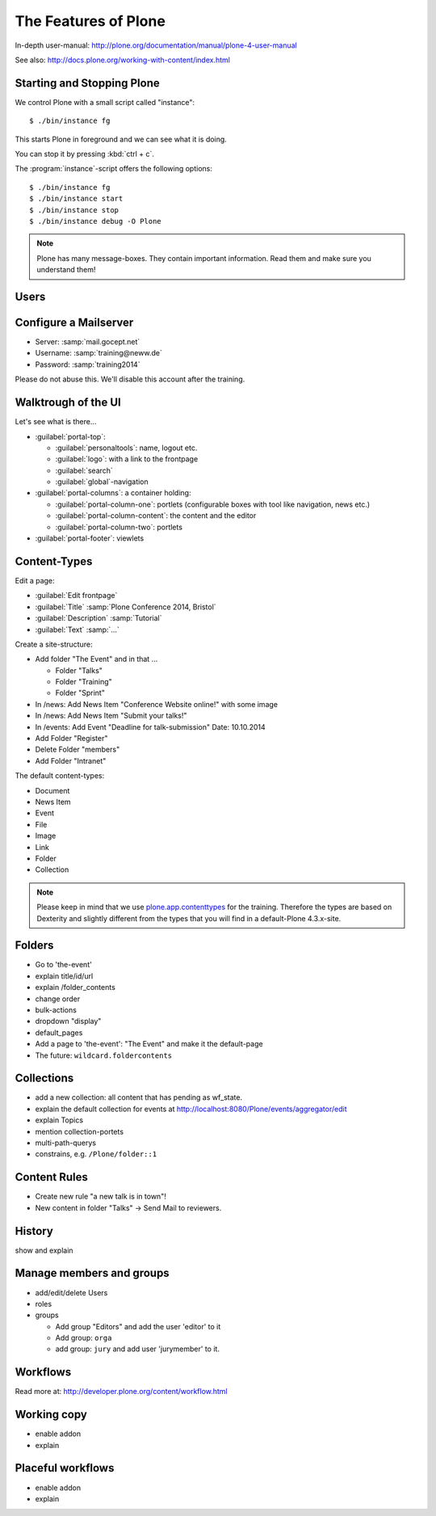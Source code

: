 The Features of Plone
=====================

In-depth user-manual: http://plone.org/documentation/manual/plone-4-user-manual

See also: http://docs.plone.org/working-with-content/index.html

Starting and Stopping Plone
---------------------------

We control Plone with a small script called "instance"::

    $ ./bin/instance fg

This starts Plone in foreground and we can see what it is doing.

You can stop it by pressing :kbd:`ctrl + c`.

The :program:`instance`-script offers the following options::

    $ ./bin/instance fg
    $ ./bin/instance start
    $ ./bin/instance stop
    $ ./bin/instance debug -O Plone

.. only:: manual

    Depending on your computer, it might take up to a minute until Zope will tell you that its ready to serve requests. On a decent laptop it shound be running in under 15 seconds.

    A standard installation listens on port 8080, so lets have a look at our Zope site by visiting http://localhost:8080

    As you can see, there is no Plone yet!

    We have a running Zope with a database but no content. But luckily there is a button to create a Plone site. Click on that button. This opens a form to create a Plone site. Use :samp:`Plone` as the site id.

    You now have the option to select some addons before you create the site. Since we will use Dexterity from the beginning we select ``Dexterity-based Plone Default Types``. This way even the initial content on our page will be built with dexterity by the addon ``plone.app.contenttypes`` which will be the default in Plone 5.

    You will be automatically redirected to the new site.

.. only:: presentation

    * By default Plone listens on port 8080. Look at http://localhost:8080
    * No Plone yet! Create a new Plone site.
    * Use :samp:`Plone` (the default) as the site id.
    * Select ``Dexterity-based Plone Default Types`` from the addons **before** you click *Create Plone-Site* to install ``plone.app.contenttypes``.

.. note::

    Plone has many message-boxes. They contain important information. Read them and make sure you understand them!



Users
-----

.. only:: manual

    Let's create our first users within Plone. So far we used the admin-user (admin:admin) configured in the buildout. He is often called "zope-root". This user is not managed in Plone but only in by Zope. Therefore he's missing some features like email and fullname and he won't be able to use some of plone's features. But he has all possible permissions. It is also unsecure to use this user. Basically, his password can be seen easily within each request.

    You can also add zope-users also via the terminal by entering::

        $ ./bin/instance adduser <someusername> <supersecretpassword>

    That way you can access databases you get from customers where you have no Plone-user.

    To add a new user click on the name :guilabel:`admin` in the top right corner and then on :guilabel:`Site setup`. This is Plone's control panel. You can also access it by browsing to http://localhost:8080/plone_control_panel

    Click on :guilabel:`Users and Groups` and add a user. If you'd have configured a Mailserver, Plone could send you a mail with a link to a form where you can choose a password. We set a password here because we didn't configure a Mailserver.

    Make this user with your name an administrator.

    Then create another user called testuser. Make him a normal user. You can use this user to see how Plone loks and behaves to users that have no admin-permission.

    Now let's see the site in 3 different browsers with in three different roles:

        * as anonymous
        * as editor
        * as admin

.. only:: presentation

    Create some Plone users:

    #. :guilabel:`admin` > :guilabel:`Site setup` > :guilabel:`Users and Groups`
    #. Add user <yourname> (groups: Administrators)
    #. Add another user "tester" (groups: None)
    #. Add another user "editor" (groups: None)
    #. Add another user "reviewer" (groups: Reviewers)
    #. Add another user "jurymember" (groups: None)

    Logout as admin by klicking 'Logout' and following the instructions.

    Login to the site with your user now.


Configure a Mailserver
----------------------


.. only:: manual

    We have to configure a mailserver since later we will create some content-actions that send emails when new content is put on our site.

* Server: :samp:`mail.gocept.net`
* Username: :samp:`training@neww.de`
* Password: :samp:`training2014`

Please do not abuse this. We'll disable this account after the training.


Walktrough of the UI
--------------------

Let's see what is there...

* :guilabel:`portal-top`:

  * :guilabel:`personaltools`: name, logout etc.
  * :guilabel:`logo`: with a link to the frontpage
  * :guilabel:`search`
  * :guilabel:`global`-navigation

* :guilabel:`portal-columns`: a container holding:

  * :guilabel:`portal-column-one`: portlets (configurable boxes with tool like navigation, news etc.)
  * :guilabel:`portal-column-content`: the content and the editor
  * :guilabel:`portal-column-two`: portlets

* :guilabel:`portal-footer`: viewlets

.. only:: manual

    These are also the css-classes of the respective div's. If you want to do theming you'll need them.


Content-Types
-------------

Edit a page:

* :guilabel:`Edit frontpage`
* :guilabel:`Title` :samp:`Plone Conference 2014, Bristol`
* :guilabel:`Description` :samp:`Tutorial`
* :guilabel:`Text` :samp:`...`

Create a site-structure:

* Add folder "The Event" and in that ...

  * Folder "Talks"
  * Folder "Training"
  * Folder "Sprint"

* In /news: Add News Item "Conference Website online!" with some image
* In /news: Add News Item "Submit your talks!"
* In /events: Add Event "Deadline for talk-submission" Date: 10.10.2014

* Add Folder "Register"
* Delete Folder "members"
* Add Folder "Intranet"


The default content-types:

* Document
* News Item
* Event
* File
* Image
* Link
* Folder
* Collection

.. note::

    Please keep in mind that we use `plone.app.contenttypes <http://docs.plone.org/external/plone.app.contenttypes/docs/README.html>`_ for the training. Therefore the types are based on Dexterity and slightly different from the types that you will find in a default-Plone 4.3.x-site.


Folders
-------

* Go to 'the-event'
* explain title/id/url
* explain /folder_contents
* change order
* bulk-actions
* dropdown "display"
* default_pages
* Add a page to 'the-event': "The Event" and make it the default-page
* The future: ``wildcard.foldercontents``


Collections
-----------

* add a new collection: all content that has pending as wf_state.
* explain the default collection for events at http://localhost:8080/Plone/events/aggregator/edit
* explain Topics
* mention collection-portets
* multi-path-querys
* constrains, e.g. ``/Plone/folder::1``


Content Rules
-------------

* Create new rule "a new talk is in town"!
* New content in folder "Talks" -> Send Mail to reviewers.


History
-------

show and explain


Manage members and groups
-------------------------

* add/edit/delete Users
* roles
* groups

  * Add group "Editors" and add the user 'editor' to it
  * Add group: ``orga``
  * add group: ``jury`` and add user 'jurymember' to it.


Workflows
---------

Read more at: http://developer.plone.org/content/workflow.html

Working copy
------------

* enable addon
* explain


Placeful workflows
------------------

* enable addon
* explain

